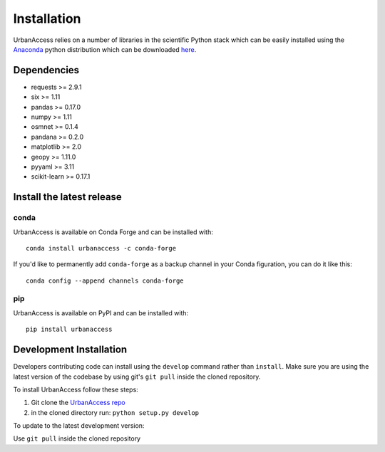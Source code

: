 Installation
=====================

UrbanAccess relies on a number of libraries in the scientific Python stack which can be easily installed using the `Anaconda`_ python distribution which can be downloaded `here <https://www.continuum.io/downloads>`__.

Dependencies
------------

* requests >= 2.9.1
* six >= 1.11
* pandas >= 0.17.0
* numpy >= 1.11
* osmnet >= 0.1.4
* pandana >= 0.2.0
* matplotlib >= 2.0
* geopy >= 1.11.0
* pyyaml >= 3.11
* scikit-learn >= 0.17.1

Install the latest release
--------------------------

conda
~~~~~~
UrbanAccess is available on Conda Forge and can be installed with::

    conda install urbanaccess -c conda-forge

If you'd like to permanently add ``conda-forge`` as a backup channel in your Conda figuration, you can do it like this::

    conda config --append channels conda-forge

pip
~~~~~~
UrbanAccess is available on PyPI and can be installed with::

    pip install urbanaccess

Development Installation
------------------------

Developers contributing code can install using the ``develop`` command rather than ``install``. Make sure you are using the latest version of the codebase by using git's ``git pull`` inside the cloned repository.

To install UrbanAccess follow these steps:

1. Git clone the `UrbanAccess repo <https://github.com/udst/urbanaccess>`__
2. in the cloned directory run: ``python setup.py develop``

To update to the latest development version:

Use ``git pull`` inside the cloned repository


.. _Anaconda: http://docs.continuum.io/anaconda/